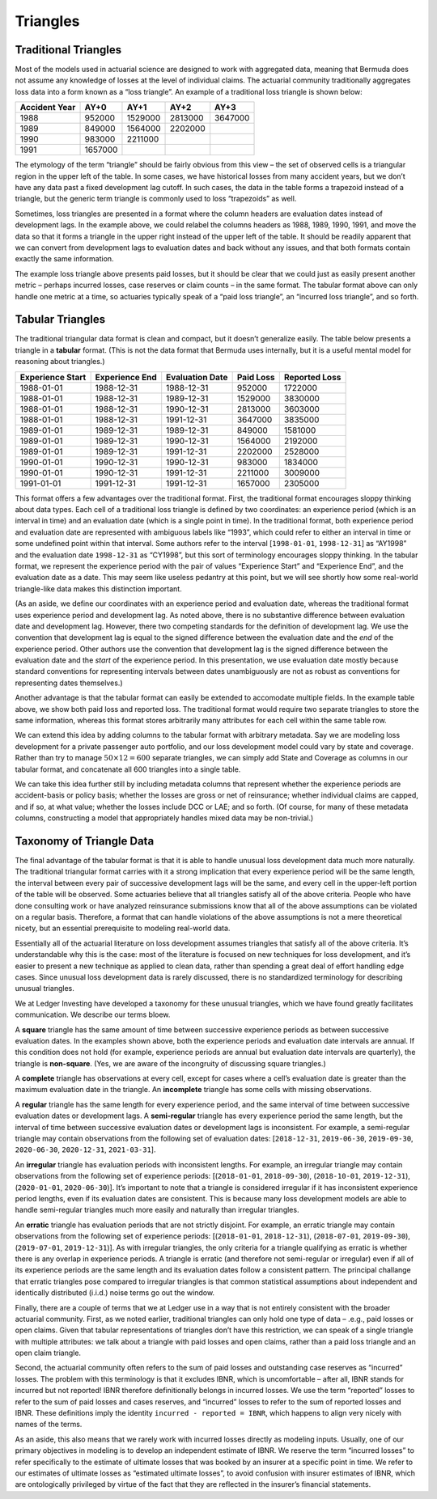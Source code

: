 Triangles
===============

Traditional Triangles
-----------------------

Most of the models used in actuarial science are designed to work with aggregated
data, meaning that Bermuda does not assume any knowledge of losses at the level
of individual claims. The actuarial community traditionally aggregates
loss data into a form known as a “loss triangle”. An example of a
traditional loss triangle is shown below:

============= ======= ======= ======= =======
Accident Year AY+0    AY+1    AY+2    AY+3
============= ======= ======= ======= =======
1988          952000  1529000 2813000 3647000
1989          849000  1564000 2202000 
1990          983000  2211000         
1991          1657000                 
============= ======= ======= ======= =======

The etymology of the term “triangle” should be fairly obvious from this
view – the set of observed cells is a triangular region in the upper
left of the table. In some cases, we have historical losses from many
accident years, but we don’t have any data past a fixed development lag
cutoff. In such cases, the data in the table forms a trapezoid instead
of a triangle, but the generic term triangle is commonly used to loss
“trapezoids” as well.

Sometimes, loss triangles are presented in a format where the column
headers are evaluation dates instead of development lags. In the example
above, we could relabel the columns headers as 1988, 1989, 1990, 1991,
and move the data so that it forms a triangle in the upper right instead
of the upper left of the table. It should be readily apparent that we
can convert from development lags to evaluation dates and back without
any issues, and that both formats contain exactly the same information.

The example loss triangle above presents paid losses, but it should be
clear that we could just as easily present another metric – perhaps
incurred losses, case reserves or claim counts – in the same format. The
tabular format above can only handle one metric at a time, so actuaries
typically speak of a “paid loss triangle”, an “incurred loss triangle”,
and so forth.

Tabular Triangles
-----------------------

The traditional triangular data format is clean and compact, but it
doesn’t generalize easily. The table below presents a triangle in a
**tabular** format. (This is not the data format that Bermuda uses
internally, but it is a useful mental model for reasoning about
triangles.)

================ ============== =============== ========= =============
Experience Start Experience End Evaluation Date Paid Loss Reported Loss
================ ============== =============== ========= =============
1988-01-01       1988-12-31     1988-12-31      952000    1722000
1988-01-01       1988-12-31     1989-12-31      1529000   3830000
1988-01-01       1988-12-31     1990-12-31      2813000   3603000
1988-01-01       1988-12-31     1991-12-31      3647000   3835000
1989-01-01       1989-12-31     1989-12-31      849000    1581000
1989-01-01       1989-12-31     1990-12-31      1564000   2192000
1989-01-01       1989-12-31     1991-12-31      2202000   2528000
1990-01-01       1990-12-31     1990-12-31      983000    1834000
1990-01-01       1990-12-31     1991-12-31      2211000   3009000
1991-01-01       1991-12-31     1991-12-31      1657000   2305000
================ ============== =============== ========= =============

This format offers a few advantages over the traditional format. First,
the traditional format encourages sloppy thinking about data types. Each
cell of a traditional loss triangle is defined by two coordinates: an
experience period (which is an interval in time) and an evaluation date
(which is a single point in time). In the traditional format, both
experience period and evaluation date are represented with ambiguous
labels like “1993”, which could refer to either an interval in time or
some undefined point within that interval. Some authors refer to the
interval [``1998-01-01``, ``1998-12-31``] as “AY1998” and the evaluation
date ``1998-12-31`` as “CY1998”, but this sort of terminology encourages
sloppy thinking. In the tabular format, we represent the experience
period with the pair of values “Experience Start” and “Experience End”,
and the evaluation date as a date. This may seem like useless pedantry
at this point, but we will see shortly how some real-world triangle-like
data makes this distinction important.

(As an aside, we define our coordinates with an experience period and
evaluation date, whereas the traditional format uses experience period
and development lag. As noted above, there is no substantive difference
between evaluation date and development lag. However, there two
competing standards for the definition of development lag. We use the
convention that development lag is equal to the signed difference
between the evaluation date and the *end* of the experience period.
Other authors use the convention that development lag is the signed
difference between the evaluation date and the *start* of the experience
period. In this presentation, we use evaluation date mostly because
standard conventions for representing intervals between dates
unambiguously are not as robust as conventions for representing dates
themselves.)

Another advantage is that the tabular format can easily be extended to
accomodate multiple fields. In the example table above, we show both
paid loss and reported loss. The traditional format would require two
separate triangles to store the same information, whereas this format
stores arbitrarily many attributes for each cell within the same table
row.

We can extend this idea by adding columns to the tabular format with
arbitrary metadata. Say we are modeling loss development for a private
passenger auto portfolio, and our loss development model could vary by
state and coverage. Rather than try to manage :math:`50 \times 12 = 600`
separate triangles, we can simply add State and Coverage as columns in
our tabular format, and concatenate all 600 triangles into a single
table.

We can take this idea further still by including metadata columns that
represent whether the experience periods are accident-basis or policy
basis; whether the losses are gross or net of reinsurance; whether
individual claims are capped, and if so, at what value; whether the
losses include DCC or LAE; and so forth. (Of course, for many of these
metadata columns, constructing a model that appropriately handles mixed
data may be non-trivial.)

Taxonomy of Triangle Data
-------------------------

The final advantage of the tabular format is that it is able to handle
unusual loss development data much more naturally. The traditional
triangular format carries with it a strong implication that every
experience period will be the same length, the interval between every
pair of successive development lags will be the same, and every cell in
the upper-left portion of the table will be observed. Some actuaries
believe that all triangles satisfy all of the above criteria. People who
have done consulting work or have analyzed reinsurance submissions know
that all of the above assumptions can be violated on a regular basis.
Therefore, a format that can handle violations of the above assumptions
is not a mere theoretical nicety, but an essential prerequisite to
modeling real-world data.

Essentially all of the actuarial literature on loss development assumes
triangles that satisfy all of the above criteria. It’s understandable
why this is the case: most of the literature is focused on new
techniques for loss development, and it’s easier to present a new
technique as applied to clean data, rather than spending a great deal of
effort handling edge cases. Since unusual loss development data is
rarely discussed, there is no standardized terminology for describing
unusual triangles.

We at Ledger Investing have developed a taxonomy for these unusual
triangles, which we have found greatly facilitates communication. We
describe our terms bloew.

A **square** triangle has the same amount of time between successive
experience periods as between successive evaluation dates. In the
examples shown above, both the experience periods and evaluation date
intervals are annual. If this condition does not hold (for example,
experience periods are annual but evaluation date intervals are
quarterly), the triangle is **non-square**. (Yes, we are aware of the
incongruity of discussing square triangles.)

A **complete** triangle has observations at every cell, except for cases
where a cell’s evaluation date is greater than the maximum evaluation
date in the triangle. An **incomplete** triangle has some cells with
missing observations.

A **regular** triangle has the same length for every experience period,
and the same interval of time between successive evaluation dates or
development lags. A **semi-regular** triangle has every experience
period the same length, but the interval of time between successive
evaluation dates or development lags is inconsistent. For example, a
semi-regular triangle may contain observations from the following set of
evaluation dates: [``2018-12-31``, ``2019-06-30``, ``2019-09-30``,
``2020-06-30``, ``2020-12-31``, ``2021-03-31``].

An **irregular** triangle has evaluation periods with inconsistent
lengths. For example, an irregular triangle may contain observations
from the following set of experience periods: [(``2018-01-01``,
``2018-09-30``), (``2018-10-01``, ``2019-12-31``), (``2020-01-01``,
``2020-06-30``)]. It’s important to note that a triangle is considered
irregular if it has inconsistent experience period lengths, even if its
evaluation dates are consistent. This is because many loss development
models are able to handle semi-regular triangles much more easily and
naturally than irregular triangles.

An **erratic** triangle has evaluation periods that are not strictly
disjoint. For example, an erratic triangle may contain observations from
the following set of experience periods: [(``2018-01-01``,
``2018-12-31``), (``2018-07-01``, ``2019-09-30``), (``2019-07-01``,
``2019-12-31``)]. As with irregular triangles, the only criteria for a
triangle qualifying as erratic is whether there is any overlap in
experience periods. A triangle is erratic (and therefore not
semi-regular or irregular) even if all of its experience periods are the
same length and its evaluation dates follow a consistent pattern. The
principal challange that erratic triangles pose compared to irregular
triangles is that common statistical assumptions about independent and
identically distributed (i.i.d.) noise terms go out the window.

Finally, there are a couple of terms that we at Ledger use in a way that
is not entirely consistent with the broader actuarial community. First,
as we noted earlier, traditional triangles can only hold one type of
data – .e.g., paid losses or open claims. Given that tabular
representations of triangles don’t have this restriction, we can speak
of a single triangle with multiple attributes: we talk about a triangle
with paid losses and open claims, rather than a paid loss triangle and
an open claim triangle.

Second, the actuarial community often refers to the sum of paid losses
and outstanding case reserves as “incurred” losses. The problem with
this terminology is that it excludes IBNR, which is uncomfortable –
after all, IBNR stands for incurred but not reported! IBNR therefore
definitionally belongs in incurred losses. We use the term “reported”
losses to refer to the sum of paid losses and cases reserves, and
“incurred” losses to refer to the sum of reported losses and IBNR. These
definitions imply the identity ``incurred - reported = IBNR``, which
happens to align very nicely with names of the terms.

As an aside, this also means that we rarely work with incurred losses
directly as modeling inputs. Usually, one of our primary objectives in
modeling is to develop an independent estimate of IBNR. We reserve the
term “incurred losses” to refer specifically to the estimate of ultimate
losses that was booked by an insurer at a specific point in time. We
refer to our estimates of ultimate losses as “estimated ultimate
losses”, to avoid confusion with insurer estimates of IBNR, which are
ontologically privileged by virtue of the fact that they are reflected
in the insurer’s financial statements.
